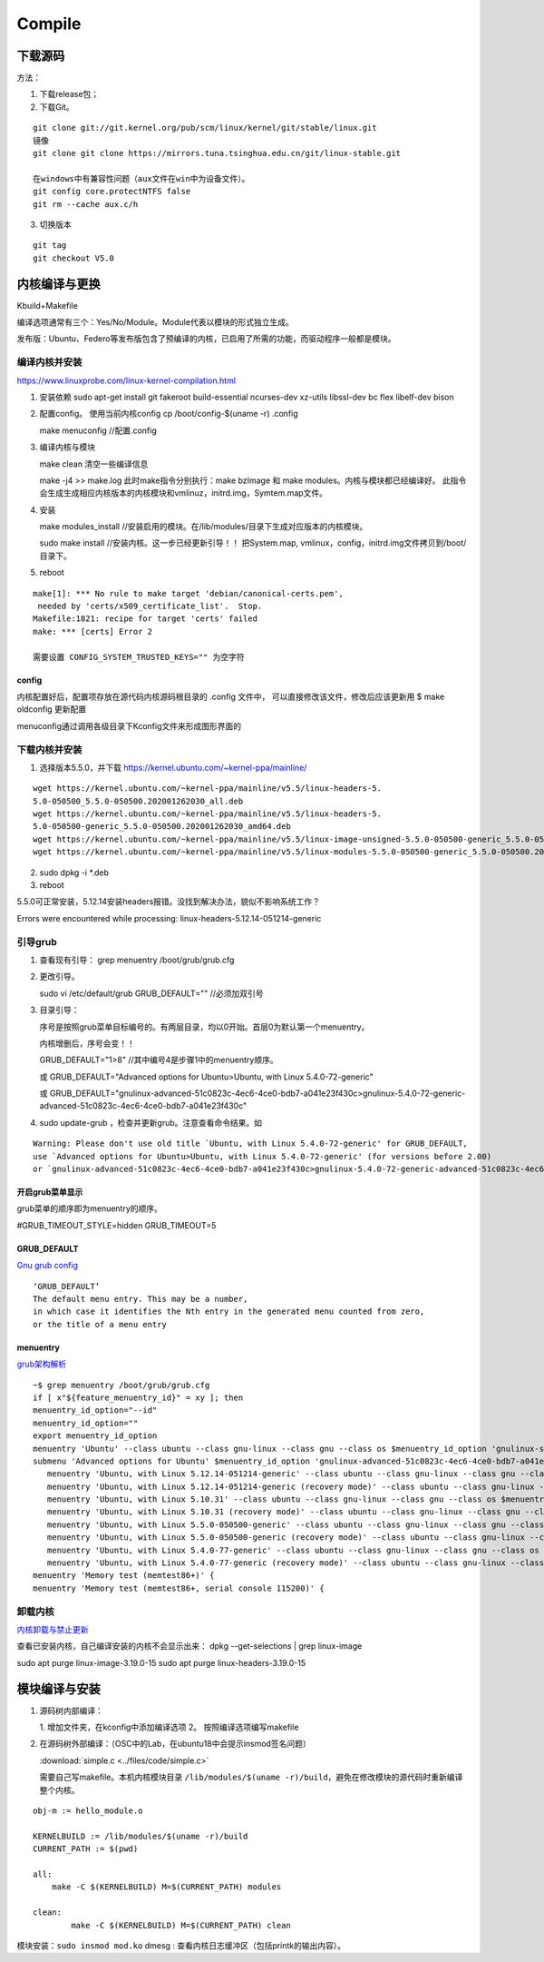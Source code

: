==================
Compile
==================


下载源码
============

方法：

1. 下载release包；
2. 下载Git。

::

   git clone git://git.kernel.org/pub/scm/linux/kernel/git/stable/linux.git
   镜像
   git clone git clone https://mirrors.tuna.tsinghua.edu.cn/git/linux-stable.git

   在windows中有兼容性问题（aux文件在win中为设备文件）。
   git config core.protectNTFS false
   git rm --cache aux.c/h


3. 切换版本
   
::
   
   git tag
   git checkout V5.0


内核编译与更换
====================
Kbuild+Makefile

编译选项通常有三个：Yes/No/Module。Module代表以模块的形式独立生成。

发布版：Ubuntu、Federo等发布版包含了预编译的内核，已启用了所需的功能，而驱动程序一般都是模块。

编译内核并安装
----------------
https://www.linuxprobe.com/linux-kernel-compilation.html

1. 安装依赖
   sudo apt-get install git fakeroot build-essential ncurses-dev xz-utils libssl-dev bc flex libelf-dev bison

2. 配置config。 使用当前内核config
   cp /boot/config-$(uname -r) .config

   make menuconfig //配置.config


3. 编译内核与模块
   
   make clean       清空一些编译信息

   make -j4 >> make.log
   此时make指令分别执行：make bzImage 和 make modules。内核与模块都已经编译好。
   此指令会生成生成相应内核版本的内核模块和vmlinuz，initrd.img，Symtem.map文件。

4. 安装
   
   make modules_install //安装启用的模块。在/lib/modules/目录下生成对应版本的内核模块。

   sudo make install //安装内核。这一步已经更新引导！！ 把System.map, vmlinux，config，initrd.img文件拷贝到/boot/目录下。

5. reboot


::

   make[1]: *** No rule to make target 'debian/canonical-certs.pem',
    needed by 'certs/x509_certificate_list'.  Stop.
   Makefile:1821: recipe for target 'certs' failed
   make: *** [certs] Error 2

   需要设置 CONFIG_SYSTEM_TRUSTED_KEYS="" 为空字符


config
~~~~~~~~~~
内核配置好后，配置项存放在源代码内核源码根目录的 .config 文件中，
可以直接修改该文件，修改后应该更新用 $ make oldconfig 更新配置


menuconfig通过调用各级目录下Kconfig文件来形成图形界面的

下载内核并安装
------------------
1. 选择版本5.5.0，并下载 https://kernel.ubuntu.com/~kernel-ppa/mainline/

::

   wget https://kernel.ubuntu.com/~kernel-ppa/mainline/v5.5/linux-headers-5.
   5.0-050500_5.5.0-050500.202001262030_all.deb
   wget https://kernel.ubuntu.com/~kernel-ppa/mainline/v5.5/linux-headers-5.
   5.0-050500-generic_5.5.0-050500.202001262030_amd64.deb
   wget https://kernel.ubuntu.com/~kernel-ppa/mainline/v5.5/linux-image-unsigned-5.5.0-050500-generic_5.5.0-050500.202001262030_amd64.deb
   wget https://kernel.ubuntu.com/~kernel-ppa/mainline/v5.5/linux-modules-5.5.0-050500-generic_5.5.0-050500.202001262030_amd64.deb

2. sudo dpkg -i *.deb

3. reboot

5.5.0可正常安装，5.12.14安装headers报错。没找到解决办法，貌似不影响系统工作？

::

Errors were encountered while processing:
linux-headers-5.12.14-051214-generic


引导grub
-----------------
1. 查看现有引导： grep menuentry /boot/grub/grub.cfg

2. 更改引导。
   
   sudo vi /etc/default/grub
   GRUB_DEFAULT="" //必须加双引号

3. 目录引导：
   
   序号是按照grub菜单目标编号的。有两层目录，均以0开始。首层0为默认第一个menuentry。
   
   内核增删后，序号会变！！

   GRUB_DEFAULT="1>8" //其中编号4是步骤1中的menuentry顺序。

   或   GRUB_DEFAULT="Advanced options for Ubuntu>Ubuntu, with Linux 5.4.0-72-generic"
   
   或   GRUB_DEFAULT="gnulinux-advanced-51c0823c-4ec6-4ce0-bdb7-a041e23f430c>gnulinux-5.4.0-72-generic-advanced-51c0823c-4ec6-4ce0-bdb7-a041e23f430c"

4. sudo update-grub ，检查并更新grub。注意查看命令结果。如

::

   Warning: Please don't use old title `Ubuntu, with Linux 5.4.0-72-generic' for GRUB_DEFAULT,
   use `Advanced options for Ubuntu>Ubuntu, with Linux 5.4.0-72-generic' (for versions before 2.00) 
   or `gnulinux-advanced-51c0823c-4ec6-4ce0-bdb7-a041e23f430c>gnulinux-5.4.0-72-generic-advanced-51c0823c-4ec6-4ce0-bdb7-a041e23f430c' (for 2.00 or later)

开启grub菜单显示
~~~~~~~~~~~~~~~~~~~~~~~~~~
grub菜单的顺序即为menuentry的顺序。

#GRUB_TIMEOUT_STYLE=hidden
GRUB_TIMEOUT=5

GRUB_DEFAULT
~~~~~~~~~~~~~~~~~~~~
`Gnu grub config <https://www.gnu.org/software/grub/manual/grub/html_node/Simple-configuration.html>`__

::

   ‘GRUB_DEFAULT’
   The default menu entry. This may be a number, 
   in which case it identifies the Nth entry in the generated menu counted from zero, 
   or the title of a menu entry

menuentry
~~~~~~~~~~~~~~~~~~~~~
`grub架构解析 <https://hugh712.gitbooks.io/grub/content/configuration-parameters.html?q=#GRUB_DEFAULT>`__

::

   ~$ grep menuentry /boot/grub/grub.cfg
   if [ x"${feature_menuentry_id}" = xy ]; then
   menuentry_id_option="--id"
   menuentry_id_option=""
   export menuentry_id_option
   menuentry 'Ubuntu' --class ubuntu --class gnu-linux --class gnu --class os $menuentry_id_option 'gnulinux-simple-51c0823c-4ec6-4ce0-bdb7-a041e23f430c' {
   submenu 'Advanced options for Ubuntu' $menuentry_id_option 'gnulinux-advanced-51c0823c-4ec6-4ce0-bdb7-a041e23f430c' {
      menuentry 'Ubuntu, with Linux 5.12.14-051214-generic' --class ubuntu --class gnu-linux --class gnu --class os $menuentry_id_option 'gnulinux-5.12.14-051214-generic-advanced-51c0823c-4ec6-4ce0-bdb7-a041e23f430c' {
      menuentry 'Ubuntu, with Linux 5.12.14-051214-generic (recovery mode)' --class ubuntu --class gnu-linux --class gnu --class os $menuentry_id_option 'gnulinux-5.12.14-051214-generic-recovery-51c0823c-4ec6-4ce0-bdb7-a041e23f430c' {
      menuentry 'Ubuntu, with Linux 5.10.31' --class ubuntu --class gnu-linux --class gnu --class os $menuentry_id_option 'gnulinux-5.10.31-advanced-51c0823c-4ec6-4ce0-bdb7-a041e23f430c' {
      menuentry 'Ubuntu, with Linux 5.10.31 (recovery mode)' --class ubuntu --class gnu-linux --class gnu --class os $menuentry_id_option 'gnulinux-5.10.31-recovery-51c0823c-4ec6-4ce0-bdb7-a041e23f430c' {
      menuentry 'Ubuntu, with Linux 5.5.0-050500-generic' --class ubuntu --class gnu-linux --class gnu --class os $menuentry_id_option 'gnulinux-5.5.0-050500-generic-advanced-51c0823c-4ec6-4ce0-bdb7-a041e23f430c' {
      menuentry 'Ubuntu, with Linux 5.5.0-050500-generic (recovery mode)' --class ubuntu --class gnu-linux --class gnu --class os $menuentry_id_option 'gnulinux-5.5.0-050500-generic-recovery-51c0823c-4ec6-4ce0-bdb7-a041e23f430c' {
      menuentry 'Ubuntu, with Linux 5.4.0-77-generic' --class ubuntu --class gnu-linux --class gnu --class os $menuentry_id_option 'gnulinux-5.4.0-77-generic-advanced-51c0823c-4ec6-4ce0-bdb7-a041e23f430c' {
      menuentry 'Ubuntu, with Linux 5.4.0-77-generic (recovery mode)' --class ubuntu --class gnu-linux --class gnu --class os $menuentry_id_option 'gnulinux-5.4.0-77-generic-recovery-51c0823c-4ec6-4ce0-bdb7-a041e23f430c' {
   menuentry 'Memory test (memtest86+)' {
   menuentry 'Memory test (memtest86+, serial console 115200)' {


卸载内核
-------------------

`内核卸载与禁止更新 <https://www.cnblogs.com/youpeng/p/11219485.html>`__

查看已安装内核，自己编译安装的内核不会显示出来：
dpkg --get-selections | grep linux-image

sudo apt purge linux-image-3.19.0-15
sudo apt purge linux-headers-3.19.0-15


模块编译与安装
==============



1. 源码树内部编译：
   
   1. 增加文件夹，在kconfig中添加编译选项
   2。 按照编译选项编写makefile

2. 在源码树外部编译：（OSC中的Lab，在ubuntu18中会提示insmod签名问题）

   :download:`simple.c <../files/code/simple.c>`


   需要自己写makefile。本机内核模块目录 ``/lib/modules/$(uname -r)/build``，避免在修改模块的源代码时重新编译整个内核。

::

   obj-m := hello_module.o
   ​
   KERNELBUILD := /lib/modules/$(uname -r)/build
   CURRENT_PATH := $(pwd)
   ​
   all:
       make -C $(KERNELBUILD) M=$(CURRENT_PATH) modules
   ​
   clean:
           make -C $(KERNELBUILD) M=$(CURRENT_PATH) clean


模块安装：``sudo insmod mod.ko``
dmesg : 查看内核日志缓冲区（包括printk的输出内容）。

